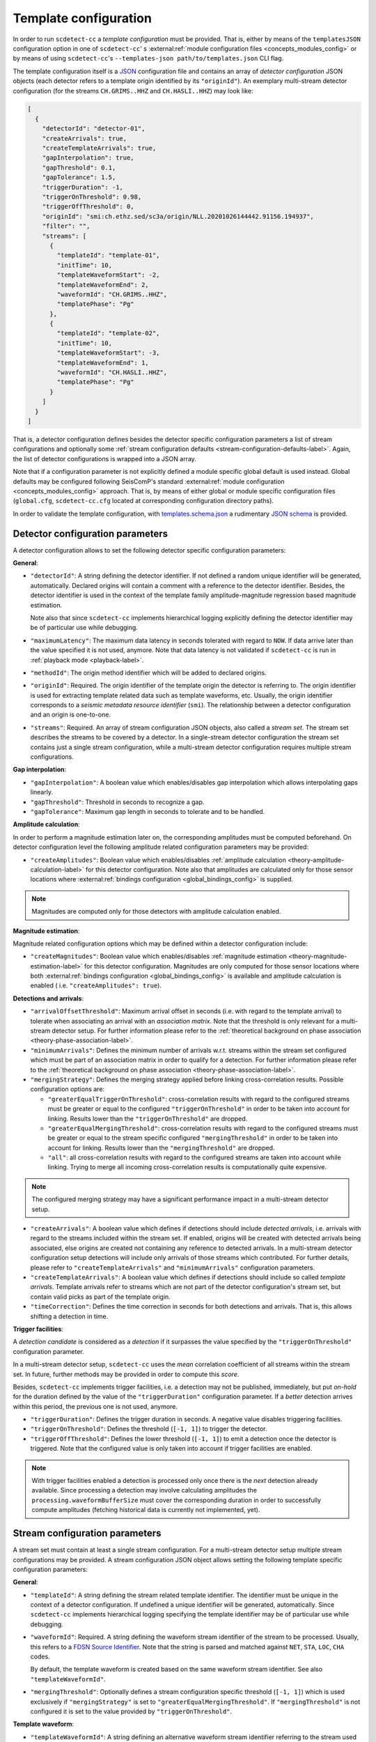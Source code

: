.. _template-configuration-label:

Template configuration
======================

In order to run ``scdetect-cc`` a *template configuration* must be provided. That
is, either by means of the ``templatesJSON`` configuration option in one of
``scdetect-cc``\ '
s :external:ref:`module configuration files <concepts_modules_config>`
or by means of using ``scdetect-cc``\ 's ``--templates-json path/to/templates.json``
CLI flag.

The template configuration itself is a `JSON <https://www.json.org>`_
configuration file and contains an array of *detector configuration* JSON
objects (each detector refers to a template origin identified by its
``"originId"``\ ). An exemplary multi-stream detector configuration (for the
streams ``CH.GRIMS..HHZ`` and ``CH.HASLI..HHZ``\ ) may look like:

.. code-block:: json

   [
     {
       "detectorId": "detector-01",
       "createArrivals": true,
       "createTemplateArrivals": true,
       "gapInterpolation": true,
       "gapThreshold": 0.1,
       "gapTolerance": 1.5,
       "triggerDuration": -1,
       "triggerOnThreshold": 0.98,
       "triggerOffThreshold": 0,
       "originId": "smi:ch.ethz.sed/sc3a/origin/NLL.20201026144442.91156.194937",
       "filter": "",
       "streams": [
         {
           "templateId": "template-01",
           "initTime": 10,
           "templateWaveformStart": -2,
           "templateWaveformEnd": 2,
           "waveformId": "CH.GRIMS..HHZ",
           "templatePhase": "Pg"
         },
         {
           "templateId": "template-02",
           "initTime": 10,
           "templateWaveformStart": -3,
           "templateWaveformEnd": 1,
           "waveformId": "CH.HASLI..HHZ",
           "templatePhase": "Pg"
         }
       ]
     }
   ]

That is, a detector configuration defines besides the detector specific
configuration parameters a list of stream configurations and optionally some
:ref:`stream configuration defaults <stream-configuration-defaults-label>`. Again, the list
of detector configurations is wrapped into a JSON array.

Note that if a configuration parameter is not explicitly defined a module
specific global default is used instead. Global defaults may be configured
following SeisComP's
standard :external:ref:`module configuration <concepts_modules_config>`
approach. That is, by means of either global or module specific configuration
files (\ ``global.cfg``\ , ``scdetect-cc.cfg`` located at corresponding configuration
directory paths).

In order to validate the template configuration, with
`templates.schema.json <src/apps/scdetect/json-schema/templates.schema.json>`_ a
rudimentary `JSON schema <https://json-schema.org/>`_ is provided.

.. _detector-configuration-parameters-label:

Detector configuration parameters
---------------------------------

A detector configuration allows to set the following detector specific
configuration parameters:

**General**\ :


* 
  ``"detectorId"``\ : A string defining the detector identifier. If not defined a
  random unique identifier will be generated, automatically. Declared origins
  will contain a comment with a reference to the detector identifier. Besides,
  the detector identifier is used in the context of the template family
  amplitude-magnitude regression based magnitude estimation.

  Note also that since ``scdetect-cc`` implements hierarchical logging explicitly
  defining the detector identifier may be of particular use while debugging.

* 
  ``"maximumLatency"``\ : The maximum data latency in seconds tolerated with regard
  to ``NOW``. If data arrive later than the value specified it is not used,
  anymore. Note that data latency is not validated if ``scdetect-cc`` is run in
  :ref:`playback mode <playback-label>`.

* 
  ``"methodId"``\ : The origin method identifier which will be added to declared
  origins.

* 
  ``"originId"``\ : Required. The origin identifier of the template origin the
  detector is referring to. The origin identifier is used for extracting
  template related data such as template waveforms, etc. Usually, the origin
  identifier corresponds to a *seismic metadata resource identifier*
  (\ ``smi``\ ). The relationship between a detector configuration and an origin is
  one-to-one.

* 
  ``"streams"``\ : Required. An array of stream configuration JSON objects, also
  called a *stream set*. The stream set describes the streams to be covered by a
  detector. In a single-stream detector configuration the stream set contains
  just a single stream configuration, while a multi-stream detector
  configuration requires multiple stream configurations.

**Gap interpolation**\ :


* 
  ``"gapInterpolation"``\ : A boolean value which enables/disables gap interpolation
  which allows interpolating gaps linearly.

* 
  ``"gapThreshold"``\ : Threshold in seconds to recognize a gap.

* 
  ``"gapTolerance"``\ : Maximum gap length in seconds to tolerate and to be handled.

**Amplitude calculation**\ :

In order to perform a magnitude estimation later on, the corresponding
amplitudes must be computed beforehand. On detector configuration level the
following amplitude related configuration parameters may be provided:


* ``"createAmplitudes"``\ : Boolean value which
  enables/disables :ref:`amplitude calculation <theory-amplitude-calculation-label>` for this
  detector configuration. Note also that amplitudes are calculated only for
  those sensor locations
  where :external:ref:`bindings configuration <global_bindings_config>`
  is supplied.

.. note::

   Magnitudes are computed only for those detectors with amplitude calculation
   enabled.


**Magnitude estimation**\ :

Magnitude related configuration options which may be defined within a detector
configuration include:


* ``"createMagnitudes"``\ : Boolean value which
  enables/disables :ref:`magnitude estimation <theory-magnitude-estimation-label>` for this
  detector configuration. Magnitudes are only computed for those sensor
  locations where
  both :external:ref:`bindings configuration <global_bindings_config>`
  is available and amplitude calculation is enabled (
  i.e. ``"createAmplitudes": true``\ ).

**Detections and arrivals**\ :


* 
  ``"arrivalOffsetThreshold"``\ : Maximum arrival offset in seconds (i.e. with
  regard to the template arrival) to tolerate when associating an arrival with
  an *association matrix*. Note that the threshold is only relevant for a
  multi-stream detector setup. For further information please refer to the
  :ref:`theoretical background on phase association
  <theory-phase-association-label>`.

* 
  ``"minimumArrivals"``\ : Defines the minimum number of arrivals w.r.t. streams
  within the stream set configured which must be part of an association matrix
  in order to qualify for a detection. For further information please refer to the
  :ref:`theoretical background on phase association
  <theory-phase-association-label>`.

* 
  ``"mergingStrategy"``\ : Defines the merging strategy applied before linking
  cross-correlation results. Possible configuration options are:


  * ``"greaterEqualTriggerOnThreshold"``\ : cross-correlation results with regard
    to the configured streams must be greater or equal to the configured
    ``"triggerOnThreshold"`` in order to be taken into account for linking.
    Results lower than the ``"triggerOnThreshold"`` are dropped.
  * ``"greaterEqualMergingThreshold"``\ : cross-correlation results with regard to
    the configured streams must be greater or equal to the stream specific
    configured ``"mergingThreshold"`` in order to be taken into account for
    linking. Results lower than the ``"mergingThreshold"`` are dropped.
  * ``"all"``\ : all cross-correlation results with regard to the configured
    streams are taken into account while linking. Trying to merge all incoming
    cross-correlation results is computationally quite expensive.

.. note::

   The configured merging strategy may have a significant performance impact in
   a multi-stream detector setup.



* 
  ``"createArrivals"``\ : A boolean value which defines if detections should
  include *detected arrivals*\ , i.e. arrivals with regard to the streams included
  within the stream set. If enabled, origins will be created with detected
  arrivals being associated, else origins are created not containing any
  reference to detected arrivals. In a multi-stream detector configuration setup
  detections will include only arrivals of those streams which contributed. For
  further details, please refer to ``"createTemplateArrivals"`` and
  ``"minimumArrivals"`` configuration parameters.

* 
  ``"createTemplateArrivals"``\ : A boolean value which defines if detections should
  include so called *template arrivals*. Template arrivals refer to streams
  which are not part of the detector configuration's stream set, but contain
  valid picks as part of the template origin.

* 
  ``"timeCorrection"``\ : Defines the time correction in seconds for both detections
  and arrivals. That is, this allows shifting a detection in time.

**Trigger facilities**\ :

A *detection candidate* is considered as a *detection* if it surpasses the
value specified by the ``"triggerOnThreshold"`` configuration parameter.

In a multi-stream detector setup, ``scdetect-cc`` uses the *mean* correlation
coefficient of all streams within the stream set. In future, further methods may
be provided in order to compute this *score*.

Besides, ``scdetect-cc`` implements trigger facilities, i.e. a detection may not
be published, immediately, but put *on-hold* for the duration defined by the
value of the ``"triggerDuration"`` configuration parameter. If a *better*
detection arrives within this period, the previous one is not used, anymore.


* 
  ``"triggerDuration"``\ : Defines the trigger duration in seconds. A negative value
  disables triggering facilities.

* 
  ``"triggerOnThreshold"``\ : Defines the threshold (\ ``[-1, 1]``\ ) to trigger the
  detector.

* 
  ``"triggerOffThreshold"``\ : Defines the lower threshold (\ ``[-1, 1]``\ ) to emit a
  detection once the detector is triggered. Note that the configured value is
  only taken into account if trigger facilities are enabled.

.. note::

   With trigger facilities enabled a detection is processed only once there is
   the *next* detection already available. Since processing a detection may
   involve calculating amplitudes the ``processing.waveformBufferSize`` must
   cover the corresponding duration in order to successfully compute amplitudes
   (fetching historical data is currently not implemented, yet).

.. _stream-configuration-parameters-label:

Stream configuration parameters
-------------------------------

A stream set must contain at least a single stream configuration. For a
multi-stream detector setup multiple stream configurations may be provided. A
stream configuration JSON object allows setting the following template specific
configuration parameters:

**General**\ :


* 
  ``"templateId"``\ : A string defining the stream related template identifier. The
  identifier must be unique in the context of a detector configuration. If
  undefined a unique identifier will be generated, automatically.
  Since ``scdetect-cc`` implements hierarchical logging specifying the template
  identifier may be of particular use while debugging.

* 
  ``"waveformId"``\ : Required. A string defining the waveform stream identifier of
  the stream to be processed. Usually, this refers to
  a `FDSN Source Identifier <http://docs.fdsn.org/projects/source-identifiers/>`_.
  Note that the string is parsed and matched against ``NET``\ , ``STA``\ , ``LOC``\ , ``CHA``
  codes.

  By default, the template waveform is created based on the same waveform stream
  identifier. See also ``"templateWaveformId"``.

* 
  ``"mergingThreshold"``\ : Optionally defines a stream configuration specific
  threshold (\ ``[-1, 1]``\ ) which is used exclusively if ``"mergingStrategy"`` is set
  to ``"greaterEqualMergingThreshold"``. If ``"mergingThreshold"`` is not configured
  it is set to the value provided by ``"triggerOnThreshold"``.

**Template waveform**\ :


* ``"templateWaveformId"``\ : A string defining an alternative waveform stream
  identifier referring to the stream used for the template waveform creation. If
  not defined, the template waveform is used as defined by the ``"waveformId"``
  configuration parameter. While for the phase code lookup the *sensor location*
  is used (i.e. the ``CHA``
  component of the waveform stream identifier is neglected) for template
  waveform creation all waveform stream identifier components are taken into
  account.

.. note::

   When specifying a ``"templateWaveformId"`` different from ``"waveformId"``\
   , ``scdetect-cc`` will not correct potentially differing sensor responses.



* 
  ``"templatePhase"``\ : Required. A string defining the template phase code used
  for the template waveform creation. It is the phase code which defines the
  *reference time* for the actual template waveform creation.

  Note that for the template phase lookup, only the sensor location related part
  is used of waveform stream identifier configured.

* 
  ``"templateWaveformStart"``\ : The template waveform start in seconds with regard
  to the template reference time. A negative value refers to a template waveform
  start *before* the template reference time, while a positive value means
  *after* the reference time.

* 
  ``"templateWaveformEnd"``\ : The template waveform end in seconds with regard to
  the template reference time. A negative value refers to a template waveform
  start *before* the template reference time, while a positive value means
  *after* the reference time.

**Filtering and resampling**\ :


* 
  ``"initTime"``\ : The initialization time in seconds for that the stream related
  processor is blind after initialization. Setting this configuration parameter
  allows taking filter related artifacts during initialization into account.

* 
  ``"filter"``\ : A string defining the filter to be applied to the processed
  stream. The filter must be specified following the
  SeisComP's :external:ref:`filter grammar <filter-grammar>`
  syntax. Filtering may be disabled by means of explicitly defining the empty
  string i.e. ``""``. If no module default is configured, by default the filter
  associated with the *template pick* is applied.

* 
  ``"templateFilter"``\ : A string defining the filter during the template waveform
  generation. If ``"templateFilter"`` is undefined, but ``"filter"`` is
  defined ``"templateFilter"`` is automatically configured to the value set
  by ``"filter"``.

  For further information, please refer to the description of the ``"filter"``
  configuration parameter.

* 
  ``"targetSamplingFrequency"``\ : Optionally, defines the target sampling
  frequency. Both the template waveform and the stream to be processed may be
  required to be resampled to the sampling frequency specified. Note that data
  is resampled **before** being filtered.

.. _stream-configuration-defaults-label:

Stream configuration defaults
^^^^^^^^^^^^^^^^^^^^^^^^^^^^^

The following stream configuration default parameters may be defined within the
scope of a detector configuration:


* ``"filter"``
* ``"initTime"``
* ``"mergingThreshold"``
* ``"targetSamplingFrequency"``
* ``"templateFilter"``
* ``"templatePhase"``
* ``"templateWaveformStart"``
* ``"templateWaveformEnd"``

That is, if not explicitly overridden by stream configurations the corresponding
fallback values will be used.

**Example:**

.. code-block:: json

   [
     {
       "detectorId": "detector-01",
       "createArrivals": true,
       "createTemplateArrivals": true,
       "gapInterpolation": true,
       "gapThreshold": 0.1,
       "gapTolerance": 1.5,
       "triggerDuration": -1,
       "triggerOnThreshold": 0.98,
       "triggerOffThreshold": 0,
       "originId": "smi:ch.ethz.sed/sc3a/origin/NLL.20201026144442.91156.194937",
       "templatePhase": "Pg",
       "filter": "",
       "initTime": 0,
       "streams": [
         {
           "templateId": "template-01",
           "templateWaveformStart": -2,
           "templateWaveformEnd": 2,
           "waveformId": "CH.GRIMS..HHZ"
         },
         {
           "templateId": "template-02",
           "templateWaveformStart": -3,
           "templateWaveformEnd": 1,
           "waveformId": "CH.HASLI..HHZ",
           "templatePhase": "Sg"
         }
       ]
     }
   ]

In the example above, the stream configuration default ``"templatePhase"`` is used
indicating a default phase code ``"Pg"``. While this stream configuration default
value is used by the stream configuration object identified by the template
identifier ``"template-01"``\ , it is overridden by the stream configuration
identified by ``"template-02"`` (i.e. it uses ``"Sg"`` instead).

Besides, filtering is explicitly disabled for all stream configurations within
the stream set.

